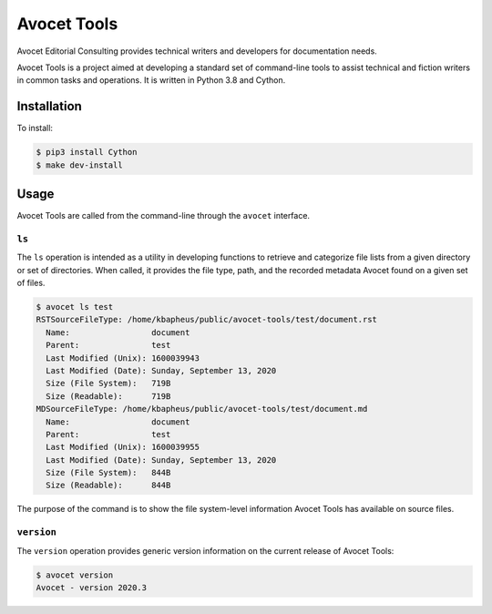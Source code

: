 Avocet Tools
##############

Avocet Editorial Consulting provides technical writers and developers for documentation needs.  

Avocet Tools is a project aimed at developing a standard set of command-line tools to assist technical and fiction writers in common tasks and operations.  It is written in Python 3.8 and Cython.

Installation
*************

To install: 

.. code-block:: console

   $ pip3 install Cython
   $ make dev-install

Usage
******

Avocet Tools are called from the command-line through the ``avocet`` interface.

``ls``
=======

The ``ls`` operation is intended as a utility in developing functions to retrieve and categorize file lists from a given directory or set of directories.  When called, it provides the file type, path, and the recorded metadata Avocet found on a given set of files.

.. code-block:: console

   $ avocet ls test
   RSTSourceFileType: /home/kbapheus/public/avocet-tools/test/document.rst
     Name:                 document
     Parent:               test
     Last Modified (Unix): 1600039943
     Last Modified (Date): Sunday, September 13, 2020
     Size (File System):   719B
     Size (Readable):      719B
   MDSourceFileType: /home/kbapheus/public/avocet-tools/test/document.md
     Name:                 document
     Parent:               test
     Last Modified (Unix): 1600039955
     Last Modified (Date): Sunday, September 13, 2020
     Size (File System):   844B
     Size (Readable):      844B

The purpose of the command is to show the file system-level information Avocet Tools has available on source files.

``version``
============

The ``version`` operation provides generic version information on the current release of Avocet Tools:

.. code-block:: console

   $ avocet version
   Avocet - version 2020.3



